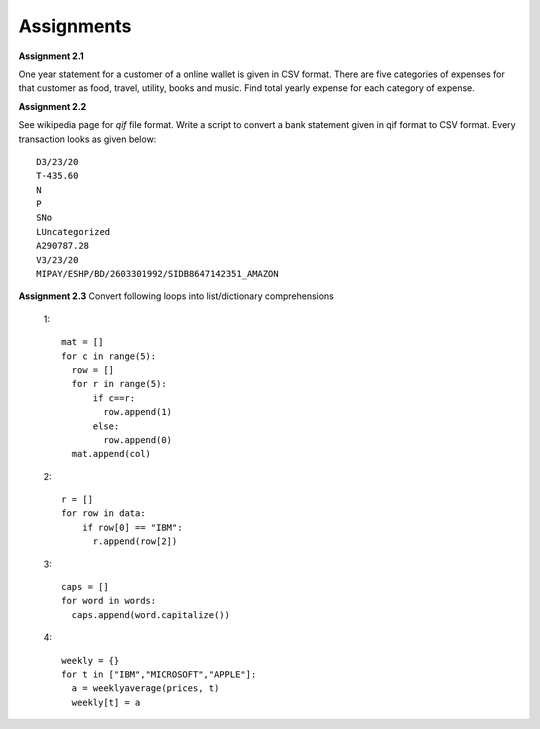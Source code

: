 Assignments
===========

**Assignment 2.1**

One year statement for a customer of a online wallet is given in CSV format.
There are five categories of expenses for that customer as food, travel, utility,
books and music. Find total yearly expense for each category of expense.

**Assignment 2.2**

See wikipedia page for `qif` file format. Write a script to convert a bank
statement given in qif format to CSV format. Every transaction looks as
given below::

  D3/23/20
  T-435.60
  N
  P
  SNo
  LUncategorized
  A290787.28
  V3/23/20
  MIPAY/ESHP/BD/2603301992/SIDB8647142351_AMAZON


**Assignment 2.3**
Convert following loops into list/dictionary comprehensions

  1::

    mat = []
    for c in range(5):
      row = []
      for r in range(5):
          if c==r:
            row.append(1)
          else:
            row.append(0)
      mat.append(col)

  2::

    r = []
    for row in data:
        if row[0] == "IBM":
          r.append(row[2])

  3::

    caps = []
    for word in words:
      caps.append(word.capitalize())

  4::

    weekly = {}
    for t in ["IBM","MICROSOFT","APPLE"]:
      a = weeklyaverage(prices, t)
      weekly[t] = a
